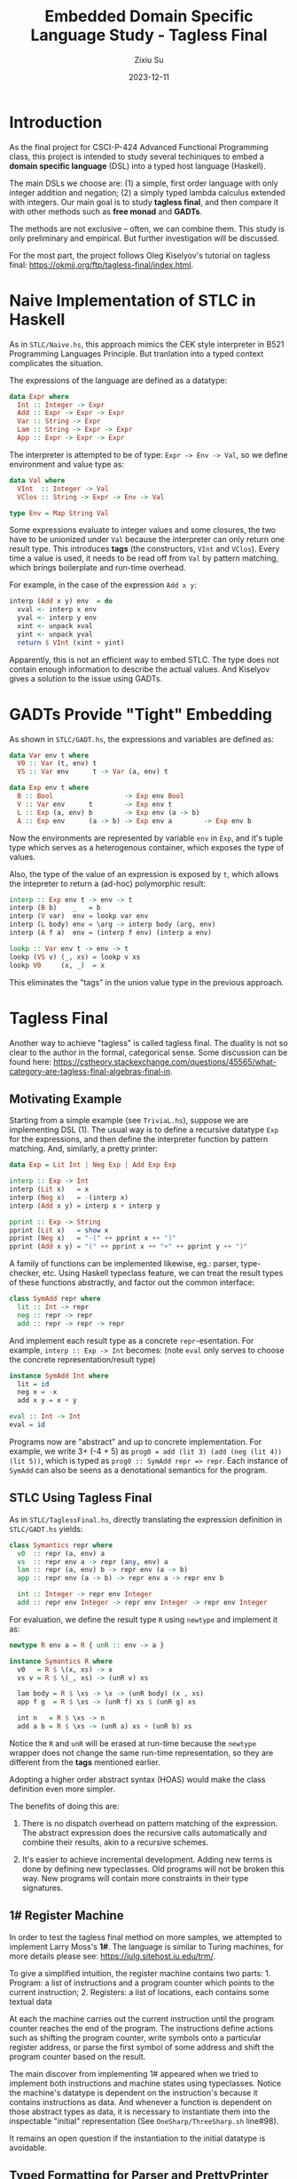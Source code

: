 #+TITLE: Embedded Domain Specific Language Study - Tagless Final
#+AUTHOR: Zixiu Su
#+DATE: 2023-12-11

#+options: toc:nil
# better support of unicode and just in general
#+latex_compiler: lualatex
# better typography and fonts
#+latex_header: \usepackage{fontspec}
#+latex_header: \setmonofont[Scale=0.8]{Source Code Pro}
#+latex_header: \setmainfont{Charter}
#+latex_header: \setsansfont{IBM Plex Sans}
#+latex_header: \usepackage{setspace} % Set line spacing
#+latex_header: \setstretch{1}
# no annoying link boxes
#+latex_header: \usepackage[svgnames]{xcolor}
#+latex_header: \hypersetup{colorlinks, urlcolor=MidnightBlue}
# enable first paragraph indent
#+latex_header: \usepackage{indentfirst}

* Introduction

As the final project for CSCI-P-424 Advanced Functional Programming class, this project is intended to study several techiniques to embed a *domain specific language* (DSL) into a typed host language (Haskell).

The main DSLs we choose are: (1) a simple, first order language with only integer addition and negation; (2) a simply typed lambda calculus extended with integers. Our main goal is to study *tagless final*, and then compare it with other methods such as *free monad* and *GADTs*.

The methods are not exclusive -- often, we can combine them. This study is only preliminary and empirical. But further investigation will be discussed.

For the most part, the project follows Oleg Kiselyov's tutorial on tagless final: https://okmij.org/ftp/tagless-final/index.html.


* Naive Implementation of STLC in Haskell

As in ~STLC/Naive.hs~, this approach mimics the CEK style interpreter in B521 Programming Languages Principle. But tranlation into a typed context complicates the situation.

The expressions of the language are defined as a datatype: 
#+BEGIN_SRC haskell
  data Expr where
    Int :: Integer -> Expr
    Add :: Expr -> Expr -> Expr
    Var :: String -> Expr
    Lam :: String -> Expr -> Expr
    App :: Expr -> Expr -> Expr
#+END_SRC

The interpreter is attempted to be of type: ~Expr -> Env -> Val~, so we define environment and value type as:

#+BEGIN_src haskell
data Val where
  VInt  :: Integer -> Val
  VClos :: String -> Expr -> Env -> Val

type Env = Map String Val
#+END_src

Some expressions evaluate to integer values and some closures,
the two have to be unionized under ~Val~ because the interpreter can only return one result type. This introduces *tags* (the constructors, ~VInt~ and ~VClos~). Every time a value is used, it needs to be read off from ~Val~ by pattern matching, which brings boilerplate and run-time overhead.

For example, in the case of the expression ~Add x y~:
#+BEGIN_src haskell
interp (Add x y) env  = do
  xval <- interp x env
  yval <- interp y env
  xint <- unpack xval
  yint <- unpack yval
  return $ VInt (xint + yint)
#+END_src

Apparently, this is not an efficient way to embed STLC. The type does not contain enough information to describe the actual values.
And Kiselyov gives a solution to the issue using GADTs.

* GADTs Provide "Tight" Embedding

As shown in ~STLC/GADT.hs~, the expressions and variables are defined as:
#+BEGIN_src haskell
  data Var env t where
    V0 :: Var (t, env) t
    VS :: Var env      t -> Var (a, env) t
  
  data Exp env t where
    B :: Bool                  -> Exp env Bool
    V :: Var env      t        -> Exp env t
    L :: Exp (a, env) b        -> Exp env (a -> b)
    A :: Exp env      (a -> b) -> Exp env a        -> Exp env b
#+END_src

Now the environments are represented by variable ~env~ in ~Exp~, and it's tuple type which serves as a heterogenous container, which exposes the type of values.

Also, the type of the value of an expression is exposed by ~t~, which allows the intepreter to return a (ad-hoc) polymorphic result:

#+BEGIN_src haskell
  interp :: Exp env t -> env -> t
  interp (B b)    _   = b
  interp (V var)  env = lookp var env
  interp (L body) env = \arg -> interp body (arg, env)
  interp (A f a)  env = (interp f env) (interp a env)

  lookp :: Var env t -> env -> t
  lookp (VS v) (_, xs) = lookp v xs
  lookp V0     (x, _)  = x
#+END_src

This eliminates the "tags" in the union value type in the previous approach.

* Tagless Final

Another way to achieve "tagless" is called tagless final. The duality is not so clear to the author in the formal, categorical sense. Some discussion can be found here: https://cstheory.stackexchange.com/questions/45565/what-category-are-tagless-final-algebras-final-in.

** Motivating Example

Starting from a simple example (see ~TriviaL.hs~), suppose we are implementing DSL (1). The usual way is to define a recursive datatype ~Exp~ for the expressions, and then define the interpreter function by pattern matching. And, similarly, a pretty printer:

#+BEGIN_SRC haskell
  data Exp = Lit Int | Neg Exp | Add Exp Exp

  interp :: Exp -> Int
  interp (Lit x)   = x
  interp (Neg x)   = -(interp x)
  interp (Add x y) = interp x + interp y

  pprint :: Exp -> String 
  pprint (Lit x)   = show x
  pprint (Neg x)   = "-(" ++ pprint x ++ ")"
  pprint (Add x y) = "(" ++ pprint x ++ "+" ++ pprint y ++ ")"
#+END_src

A family of functions can be implemented likewise, eg.: parser, type-checker, etc. Using Haskell typeclass feature, we can treat the result types of these functions abstractly, and factor out the common interface:

#+BEGIN_SRC haskell
class SymAdd repr where
  lit :: Int -> repr
  neg :: repr -> repr
  add :: repr -> repr -> repr
#+END_SRC

And implement each result type as a concrete ~repr~-esentation. For example, ~interp :: Exp -> Int~ becomes: (note ~eval~ only serves to choose the concrete representation/result type)
 
#+BEGIN_SRC haskell
  instance SymAdd Int where
    lit = id
    neg x = -x
    add x y = x + y

  eval :: Int -> Int
  eval = id
#+END_SRC

Programs now are "abstract" and up to concrete implementation. For example, we write 3+ (-4 + 5) as ~prog0 = add (lit 3) (add (neg (lit 4)) (lit 5))~, which is typed as ~prog0 :: SymAdd repr => repr~. Each instance of ~SymAdd~ can also be seens as a denotational semantics for the program.
     
** STLC Using Tagless Final

As in ~STLC/TaglessFinal.hs~, directly translating the expression definition in ~STLC/GADT.hs~ yields:

#+BEGIN_SRC haskell
  class Symantics repr where
    v0  :: repr (a, env) a
    vs  :: repr env a -> repr (any, env) a
    lam :: repr (a, env) b -> repr env (a -> b)
    app :: repr env (a -> b) -> repr env a -> repr env b
  
    int :: Integer -> repr env Integer
    add :: repr env Integer -> repr env Integer -> repr env Integer
#+END_SRC

For evaluation, we define the result type ~R~ using ~newtype~ and implement it as:
#+BEGIN_SRC haskell
newtype R env a = R { unR :: env -> a }

instance Symantics R where
  v0   = R $ \(x, xs) -> x
  vs v = R $ \(_, xs) -> (unR v) xs
  
  lam body = R $ \xs -> \x -> (unR body) (x , xs)
  app f g  = R $ \xs -> (unR f) xs $ (unR g) xs

  int n   = R $ \xs -> n
  add a b = R $ \xs -> (unR a) xs + (unR b) xs
#+END_SRC

Notice the ~R~ and ~unR~ will be erased at run-time because the ~newtype~ wrapper does not change the same run-time representation, so they are different from the *tags* mentioned earlier. 

Adopting a higher order abstract syntax (HOAS) would make the class definition even more simpler.

The benefits of doing this are:

  1. There is no dispatch overhead on pattern matching of the expression. The abstract expression does the recursive calls automatically and combine their results, akin to a recursive schemes.

  2. It's easier to achieve incremental development. Adding new terms is done by defining new typeclasses. Old programs will not be broken this way. New programs will contain more constraints in their type signatures. 

** 1# Register Machine

In order to test the tagless final method on more samples, we attempted to implement Larry Moss's *1#*. The language is similar to Turing machines, for more details please see: https://iulg.sitehost.iu.edu/trm/.

To give a simplified intuition, the register machine contains two parts: 1. Program: a list of instructions and a program counter which points to the current instruction; 2. Registers: a list of locations, each contains some textual data

At each the machine carries out the current instruction until the program counter reaches the end of the program. The instructions define actions such as shifting the program counter, write symbols onto a particular register address, or parse the first symbol of some address and shift the program counter based on the result.

The main discover from implementing 1# appeared when we tried to implement both instructions and machine states using typeclasses. Notice the machine's datatype is dependent on the instruction's because it contains instructions as data. And whenever a function is dependent on those abstract types as data, it is necessary to instantiate them into the inspectable "initial" representation (See ~OneSharp/ThreeSharp.sh~ line#98).

It remains an open question if the instantiation to the initial datatype is avoidable. 

** Typed Formatting for Parser and PrettyPrinter

* Free Monad

The project was intended to compare tagless final with free monad, but it turns out the two approaches are somewhat orthogonal. We might as well define the free monad as a typeclass and implement concrete interpretations as instances.
